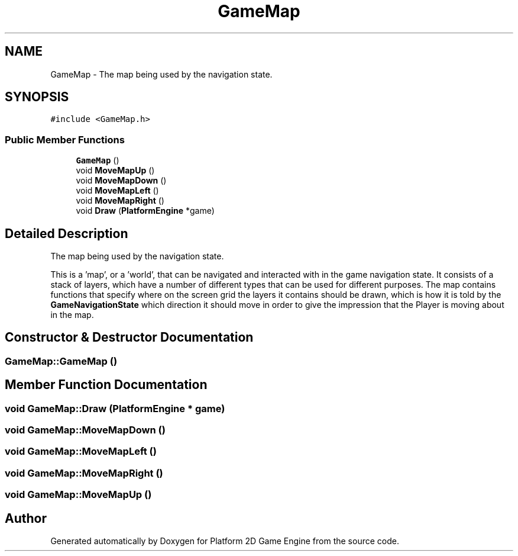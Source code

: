 .TH "GameMap" 3 "2 Apr 2009" "Version v0.0.1 Pre-Alpha" "Platform 2D Game Engine" \" -*- nroff -*-
.ad l
.nh
.SH NAME
GameMap \- The map being used by the navigation state.  

.PP
.SH SYNOPSIS
.br
.PP
\fC#include <GameMap.h>\fP
.PP
.SS "Public Member Functions"

.in +1c
.ti -1c
.RI "\fBGameMap\fP ()"
.br
.ti -1c
.RI "void \fBMoveMapUp\fP ()"
.br
.ti -1c
.RI "void \fBMoveMapDown\fP ()"
.br
.ti -1c
.RI "void \fBMoveMapLeft\fP ()"
.br
.ti -1c
.RI "void \fBMoveMapRight\fP ()"
.br
.ti -1c
.RI "void \fBDraw\fP (\fBPlatformEngine\fP *game)"
.br
.in -1c
.SH "Detailed Description"
.PP 
The map being used by the navigation state. 

This is a 'map', or a 'world', that can be navigated and interacted with in the game navigation state. It consists of a stack of layers, which have a number of different types that can be used for different purposes. The map contains functions that specify where on the screen grid the layers it contains should be drawn, which is how it is told by the \fBGameNavigationState\fP which direction it should move in order to give the impression that the Player is moving about in the map. 
.SH "Constructor & Destructor Documentation"
.PP 
.SS "GameMap::GameMap ()"
.PP
.SH "Member Function Documentation"
.PP 
.SS "void GameMap::Draw (\fBPlatformEngine\fP * game)"
.PP
.SS "void GameMap::MoveMapDown ()"
.PP
.SS "void GameMap::MoveMapLeft ()"
.PP
.SS "void GameMap::MoveMapRight ()"
.PP
.SS "void GameMap::MoveMapUp ()"
.PP


.SH "Author"
.PP 
Generated automatically by Doxygen for Platform 2D Game Engine from the source code.
